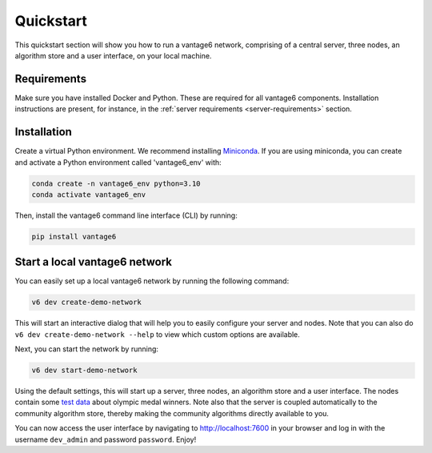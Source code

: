 Quickstart
==========

This quickstart section will show you how to run a vantage6 network, comprising of a
central server, three nodes, an algorithm store and a user interface, on your local
machine.

Requirements
------------

Make sure you have installed Docker and Python. These are required for all vantage6
components. Installation instructions are present, for instance, in the
:ref:`server requirements <server-requirements>` section.

Installation
------------

Create a virtual Python environment. We recommend installing
`Miniconda <https://docs.conda.io/en/latest/miniconda.html>`_. If you are using
miniconda, you can create and activate a Python environment called 'vantage6_env' with:

.. code-block:: bash

    conda create -n vantage6_env python=3.10
    conda activate vantage6_env

Then, install the vantage6 command line interface (CLI) by running:

.. code-block:: bash

    pip install vantage6

Start a local vantage6 network
------------------------------

You can easily set up a local vantage6 network by running the following command:

.. code-block:: bash

    v6 dev create-demo-network

This will start an interactive dialog that will help you to easily configure your server
and nodes. Note that you can also do ``v6 dev create-demo-network --help`` to view
which custom options are available.

Next, you can start the network by running:

.. code-block:: bash

    v6 dev start-demo-network

Using the default settings, this will start up a server, three nodes, an algorithm store
and a user interface. The nodes contain some
`test data <https://github.com/vantage6/vantage6/blob/main/vantage6/vantage6/cli/dev/data/olympic_athletes_2016.csv>`_
about olympic medal winners. Note also that the server is coupled automatically to the
community algorithm store, thereby making the community algorithms directly available to
you.

You can now access the user interface by navigating to http://localhost:7600 in your
browser and log in with the username ``dev_admin`` and password ``password``. Enjoy!